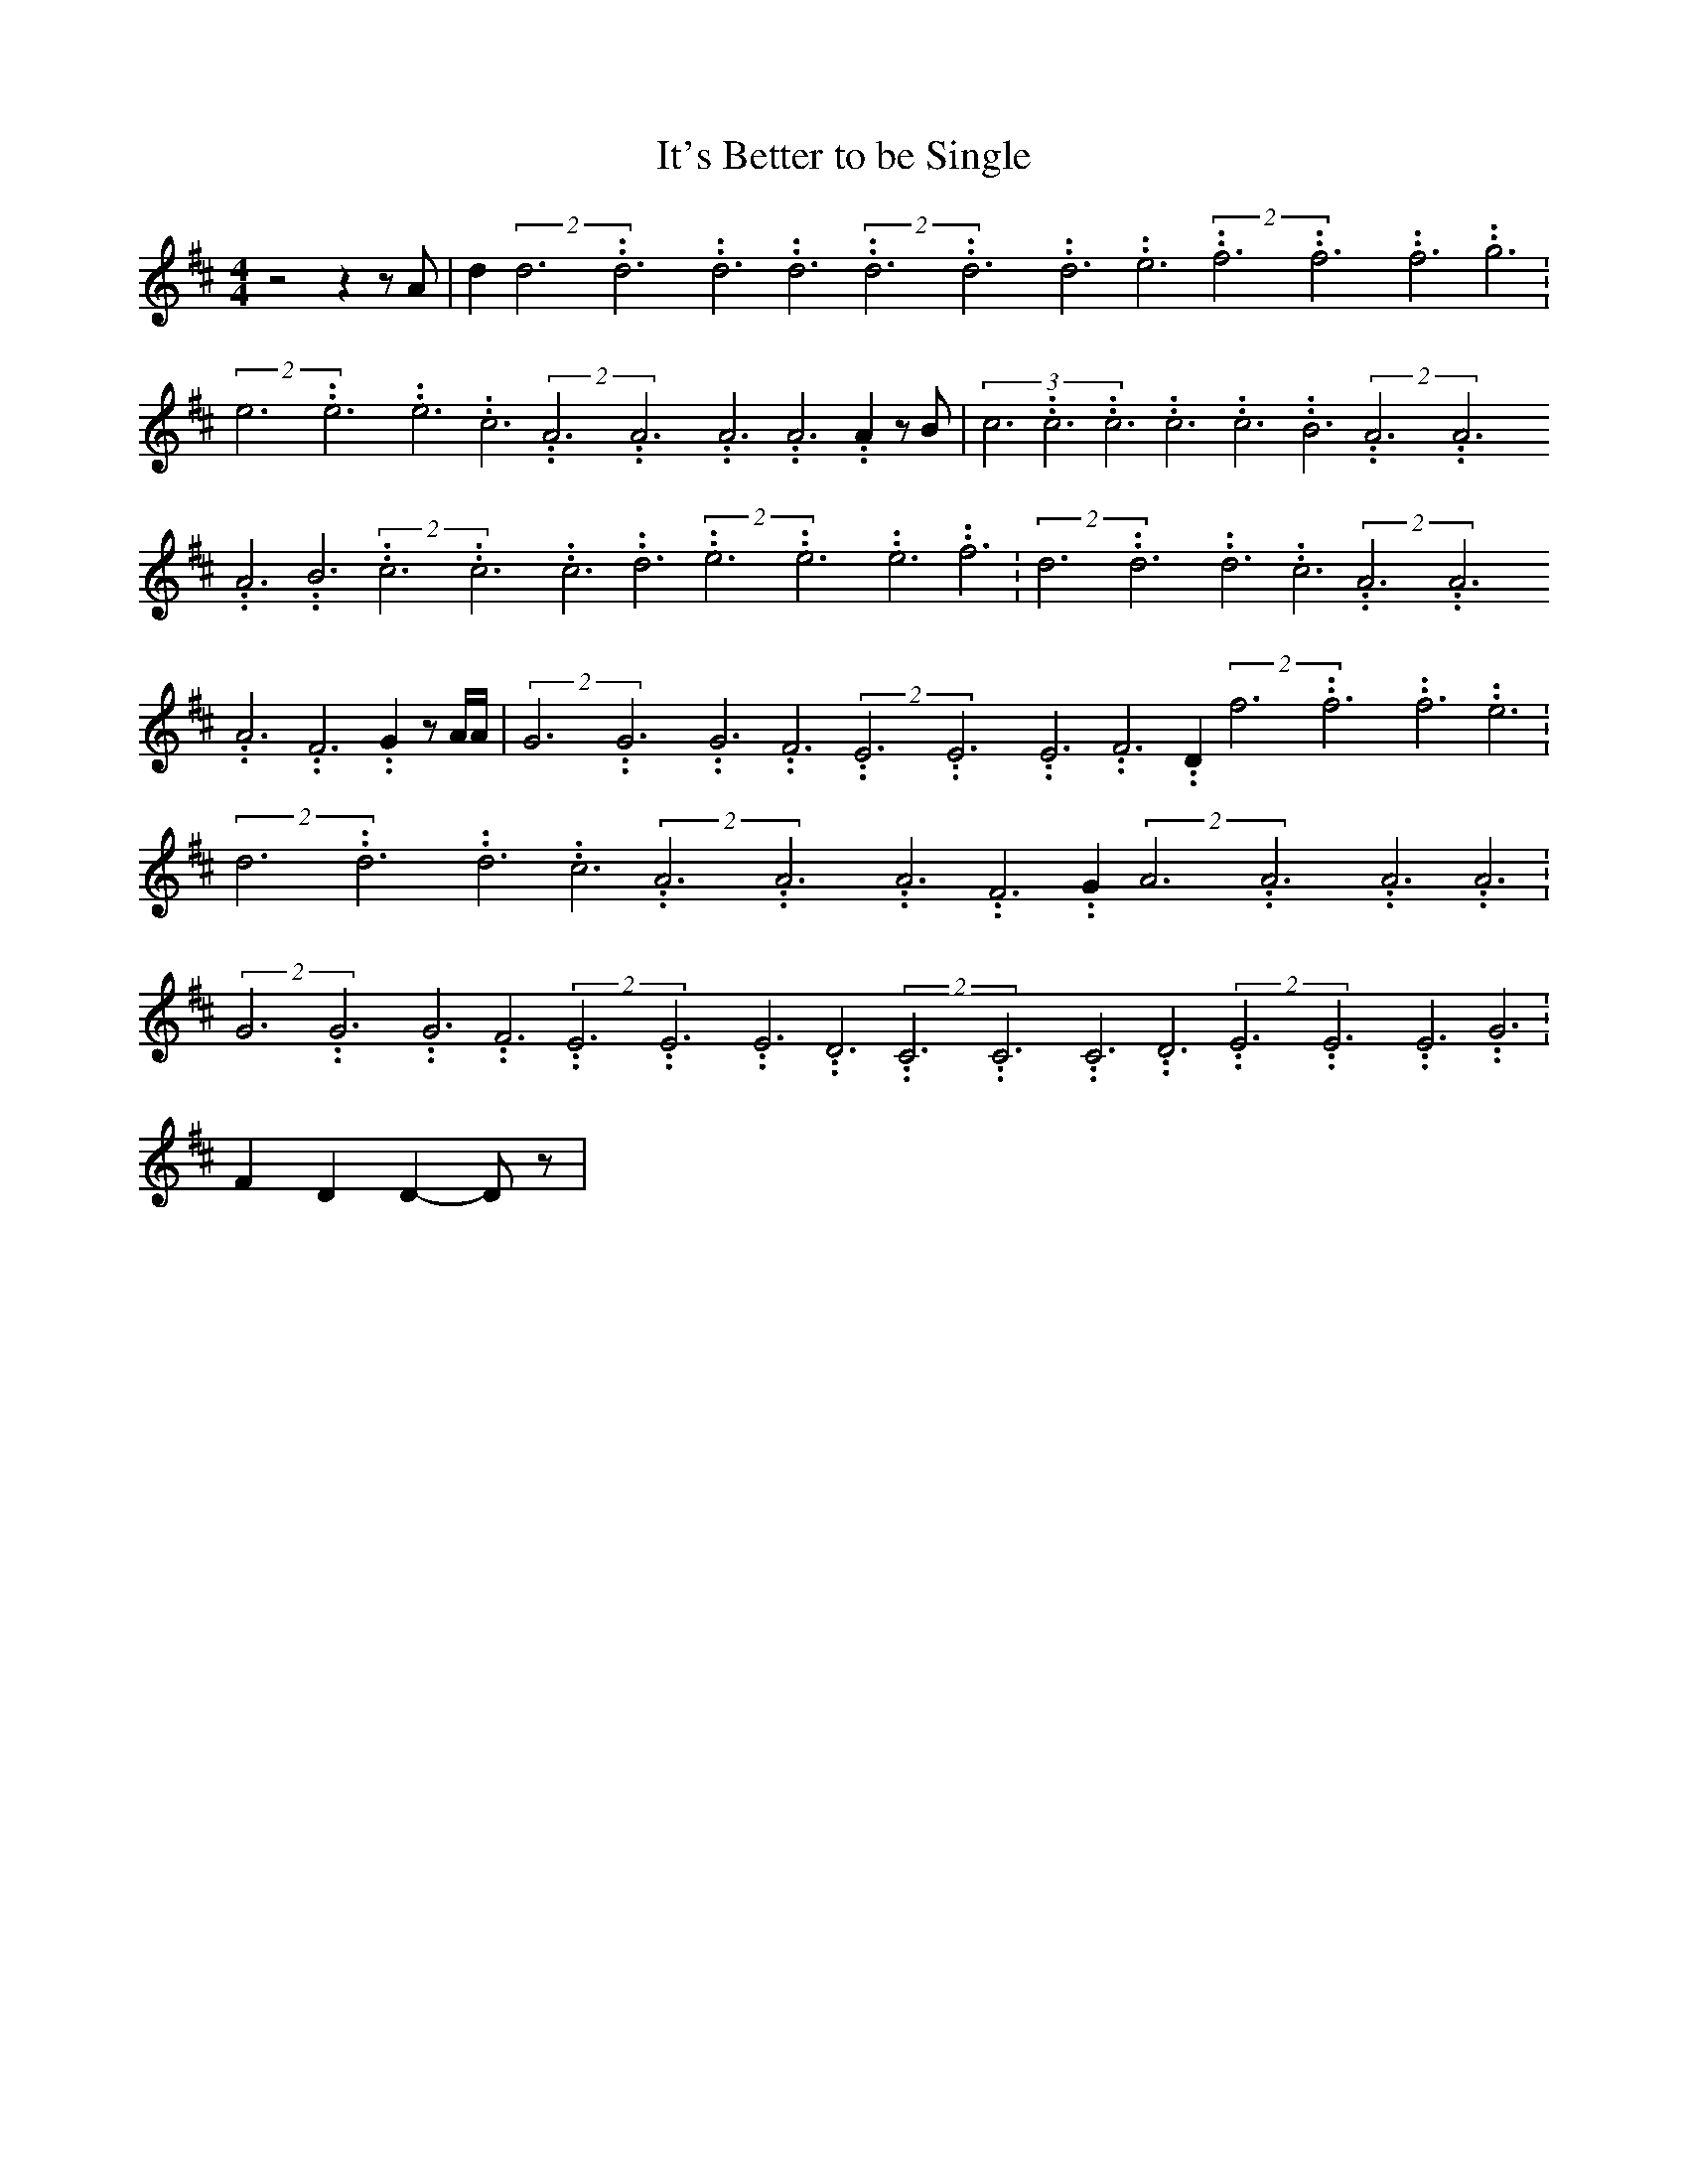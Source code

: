 % Generated more or less automatically by swtoabc by Erich Rickheit KSC
X:1
T:It's Better to be Single
M:4/4
L:1/4
K:D
 z2 z z/2 A/2| d(2d3.99999962500005/11.9999985000002d3.99999962500005/11.9999985000002d3.99999962500005/11.9999985000002 d3.99999962500005/11.9999985000002(2d3.99999962500005/11.9999985000002d3.99999962500005/11.9999985000002d3.99999962500005/11.9999985000002 e3.99999962500005/11.9999985000002(2f3.99999962500005/11.9999985000002f3.99999962500005/11.9999985000002f3.99999962500005/11.9999985000002 g3.99999962500005/11.9999985000002|\
(2e3.99999962500005/11.9999985000002e3.99999962500005/11.9999985000002e3.99999962500005/11.9999985000002 c3.99999962500005/11.9999985000002(2A3.99999962500005/11.9999985000002A3.99999962500005/11.9999985000002A3.99999962500005/11.9999985000002 A3.99999962500005/11.9999985000002 A z/2 B/2|\
(3c3.99999962500005/11.9999985000002c3.99999962500005/11.9999985000002c3.99999962500005/11.9999985000002c3.99999962500005/11.9999985000002c3.99999962500005/11.9999985000002B3.99999962500005/11.9999985000002(2A3.99999962500005/11.9999985000002A3.99999962500005/11.9999985000002A3.99999962500005/11.9999985000002 B3.99999962500005/11.9999985000002(2c3.99999962500005/11.9999985000002c3.99999962500005/11.9999985000002c3.99999962500005/11.9999985000002 d3.99999962500005/11.9999985000002(2e3.99999962500005/11.9999985000002e3.99999962500005/11.9999985000002e3.99999962500005/11.9999985000002 f3.99999962500005/11.9999985000002|\
(2d3.99999962500005/11.9999985000002d3.99999962500005/11.9999985000002d3.99999962500005/11.9999985000002 c3.99999962500005/11.9999985000002(2A3.99999962500005/11.9999985000002A3.99999962500005/11.9999985000002A3.99999962500005/11.9999985000002 F3.99999962500005/11.9999985000002 G z/2 A/4A/4|\
(2G3.99999962500005/11.9999985000002G3.99999962500005/11.9999985000002G3.99999962500005/11.9999985000002 F3.99999962500005/11.9999985000002(2E3.99999962500005/11.9999985000002E3.99999962500005/11.9999985000002E3.99999962500005/11.9999985000002 F3.99999962500005/11.9999985000002 D(2f3.99999962500005/11.9999985000002f3.99999962500005/11.9999985000002f3.99999962500005/11.9999985000002 e3.99999962500005/11.9999985000002|\
(2d3.99999962500005/11.9999985000002d3.99999962500005/11.9999985000002d3.99999962500005/11.9999985000002 c3.99999962500005/11.9999985000002(2A3.99999962500005/11.9999985000002A3.99999962500005/11.9999985000002A3.99999962500005/11.9999985000002 F3.99999962500005/11.9999985000002 G(2A3.99999962500005/11.9999985000002A3.99999962500005/11.9999985000002A3.99999962500005/11.9999985000002 A3.99999962500005/11.9999985000002|\
(2G3.99999962500005/11.9999985000002G3.99999962500005/11.9999985000002G3.99999962500005/11.9999985000002 F3.99999962500005/11.9999985000002(2E3.99999962500005/11.9999985000002E3.99999962500005/11.9999985000002E3.99999962500005/11.9999985000002 D3.99999962500005/11.9999985000002(2C3.99999962500005/11.9999985000002C3.99999962500005/11.9999985000002C3.99999962500005/11.9999985000002 D3.99999962500005/11.9999985000002(2E3.99999962500005/11.9999985000002E3.99999962500005/11.9999985000002E3.99999962500005/11.9999985000002 G3.99999962500005/11.9999985000002|\
 F D D- D/2 z/2|

